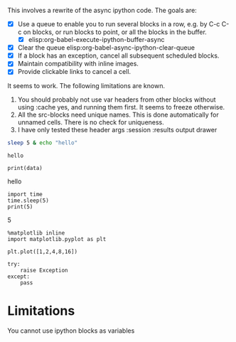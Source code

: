 This involves a rewrite of the async ipython code. The goals are:

- [X] Use a queue to enable you to run several blocks in a row, e.g. by C-c C-c on blocks, or run blocks to point, or all the blocks in the buffer.
  - [X] elisp:org-babel-execute-ipython-buffer-async
- [X] Clear the queue elisp:org-babel-async-ipython-clear-queue
- [X] If a block has an exception, cancel all subsequent scheduled blocks.
- [X] Maintain compatibility with inline images.
- [X] Provide clickable links to cancel a cell.

It seems to work. The following limitations are known.
1. You should probably not use var headers from other blocks without using :cache yes, and running them first. It seems to freeze otherwise.
3. All the src-blocks need unique names. This is done automatically for unnamed cells. There is no check for uniqueness.
4. I have only tested these header args  :session :results output drawer

#+NAME: f26112a9-c544-460e-bacb-19e898dacd2f
#+BEGIN_SRC sh :cache yes
sleep 5 & echo "hello"
#+END_SRC

#+RESULTS[3ffc7bb5eb49377b78f62b3b282bfa9b98224d2f]: f26112a9-c544-460e-bacb-19e898dacd2f
: hello


#+NAME: 51ca0c6c-af9a-4435-a459-871fb7cd752d
#+BEGIN_SRC ipython :session :results output drawer :var data=f26112a9-c544-460e-bacb-19e898dacd2f
print(data)
#+END_SRC

#+RESULTS: 51ca0c6c-af9a-4435-a459-871fb7cd752d
:RESULTS:
hello

:END:

#+NAME: d085aec0-f228-4322-81fc-cf1c275512f8
#+BEGIN_SRC ipython :session :results org output drawer
import time
time.sleep(5)
print(5)
#+END_SRC

#+RESULTS: d085aec0-f228-4322-81fc-cf1c275512f8
:RESULTS:
5

:END:


#+NAME: faf0a071-3708-436a-b1cd-4cf8a2feab93
#+BEGIN_SRC ipython :session :results output drawer
%matplotlib inline
import matplotlib.pyplot as plt

plt.plot([1,2,4,8,16])
#+END_SRC

#+RESULTS: faf0a071-3708-436a-b1cd-4cf8a2feab93
:RESULTS:

[[file:ipython-inline-images/ob-ipython-84ecc798c53fec906071673d2598b532.png]]
:END:




#+NAME: 7436b2db-c37e-4042-bedd-14d8c9e00adf
#+BEGIN_SRC ipython :session :results output drawer
try:
    raise Exception
except:
    pass
#+END_SRC

#+RESULTS: 7436b2db-c37e-4042-bedd-14d8c9e00adf
:RESULTS:


:END:

* Limitations

You cannot use ipython blocks as variables
